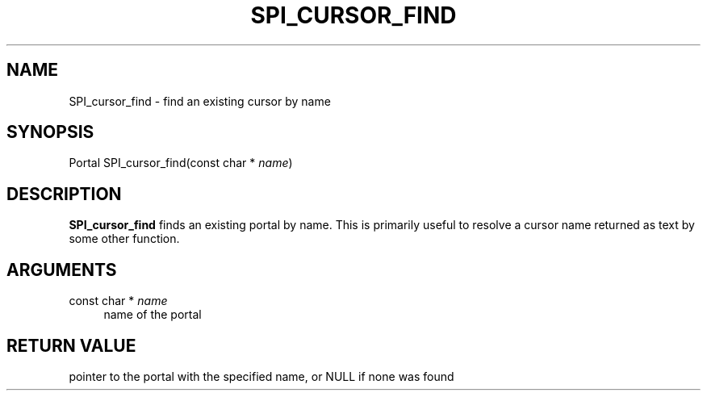 '\" t
.\"     Title: SPI_cursor_find
.\"    Author: The PostgreSQL Global Development Group
.\" Generator: DocBook XSL Stylesheets v1.75.2 <http://docbook.sf.net/>
.\"      Date: 2012-09-19
.\"    Manual: PostgreSQL 9.2.1 Documentation
.\"    Source: PostgreSQL 9.2.1
.\"  Language: English
.\"
.TH "SPI_CURSOR_FIND" "3" "2012-09-19" "PostgreSQL 9.2.1" "PostgreSQL 9.2.1 Documentation"
.\" -----------------------------------------------------------------
.\" * Define some portability stuff
.\" -----------------------------------------------------------------
.\" ~~~~~~~~~~~~~~~~~~~~~~~~~~~~~~~~~~~~~~~~~~~~~~~~~~~~~~~~~~~~~~~~~
.\" http://bugs.debian.org/507673
.\" http://lists.gnu.org/archive/html/groff/2009-02/msg00013.html
.\" ~~~~~~~~~~~~~~~~~~~~~~~~~~~~~~~~~~~~~~~~~~~~~~~~~~~~~~~~~~~~~~~~~
.ie \n(.g .ds Aq \(aq
.el       .ds Aq '
.\" -----------------------------------------------------------------
.\" * set default formatting
.\" -----------------------------------------------------------------
.\" disable hyphenation
.nh
.\" disable justification (adjust text to left margin only)
.ad l
.\" -----------------------------------------------------------------
.\" * MAIN CONTENT STARTS HERE *
.\" -----------------------------------------------------------------
.SH "NAME"
SPI_cursor_find \- find an existing cursor by name
.\" SPI_cursor_find
.SH "SYNOPSIS"
.sp
.nf
Portal SPI_cursor_find(const char * \fIname\fR)
.fi
.SH "DESCRIPTION"
.PP

\fBSPI_cursor_find\fR
finds an existing portal by name\&. This is primarily useful to resolve a cursor name returned as text by some other function\&.
.SH "ARGUMENTS"
.PP
const char * \fIname\fR
.RS 4
name of the portal
.RE
.SH "RETURN VALUE"
.PP
pointer to the portal with the specified name, or
NULL
if none was found
